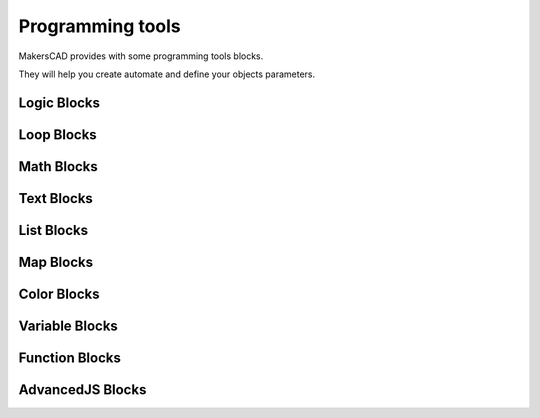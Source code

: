 .. _programming:

##########################
  Programming tools
##########################

MakersCAD provides with some programming tools blocks.

They will help you create automate and define your objects parameters.

.. _logic:

Logic Blocks
=============================

.. _loops:

Loop Blocks
=============================

.. _math:

Math Blocks
=============================

.. _text:

Text Blocks
=============================

.. _lists:

List Blocks
=============================

.. _maps:

Map Blocks
=============================

.. _color:

Color Blocks
=============================

.. _variables:

Variable Blocks
=============================

.. _functions:

Function Blocks
=============================

.. _advancedjs:

AdvancedJS Blocks
=============================
